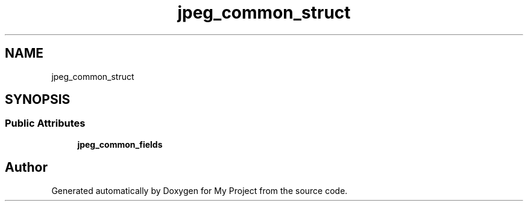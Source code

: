 .TH "jpeg_common_struct" 3 "Wed Feb 1 2023" "Version Version 0.0" "My Project" \" -*- nroff -*-
.ad l
.nh
.SH NAME
jpeg_common_struct
.SH SYNOPSIS
.br
.PP
.SS "Public Attributes"

.in +1c
.ti -1c
.RI "\fBjpeg_common_fields\fP"
.br
.in -1c

.SH "Author"
.PP 
Generated automatically by Doxygen for My Project from the source code\&.
